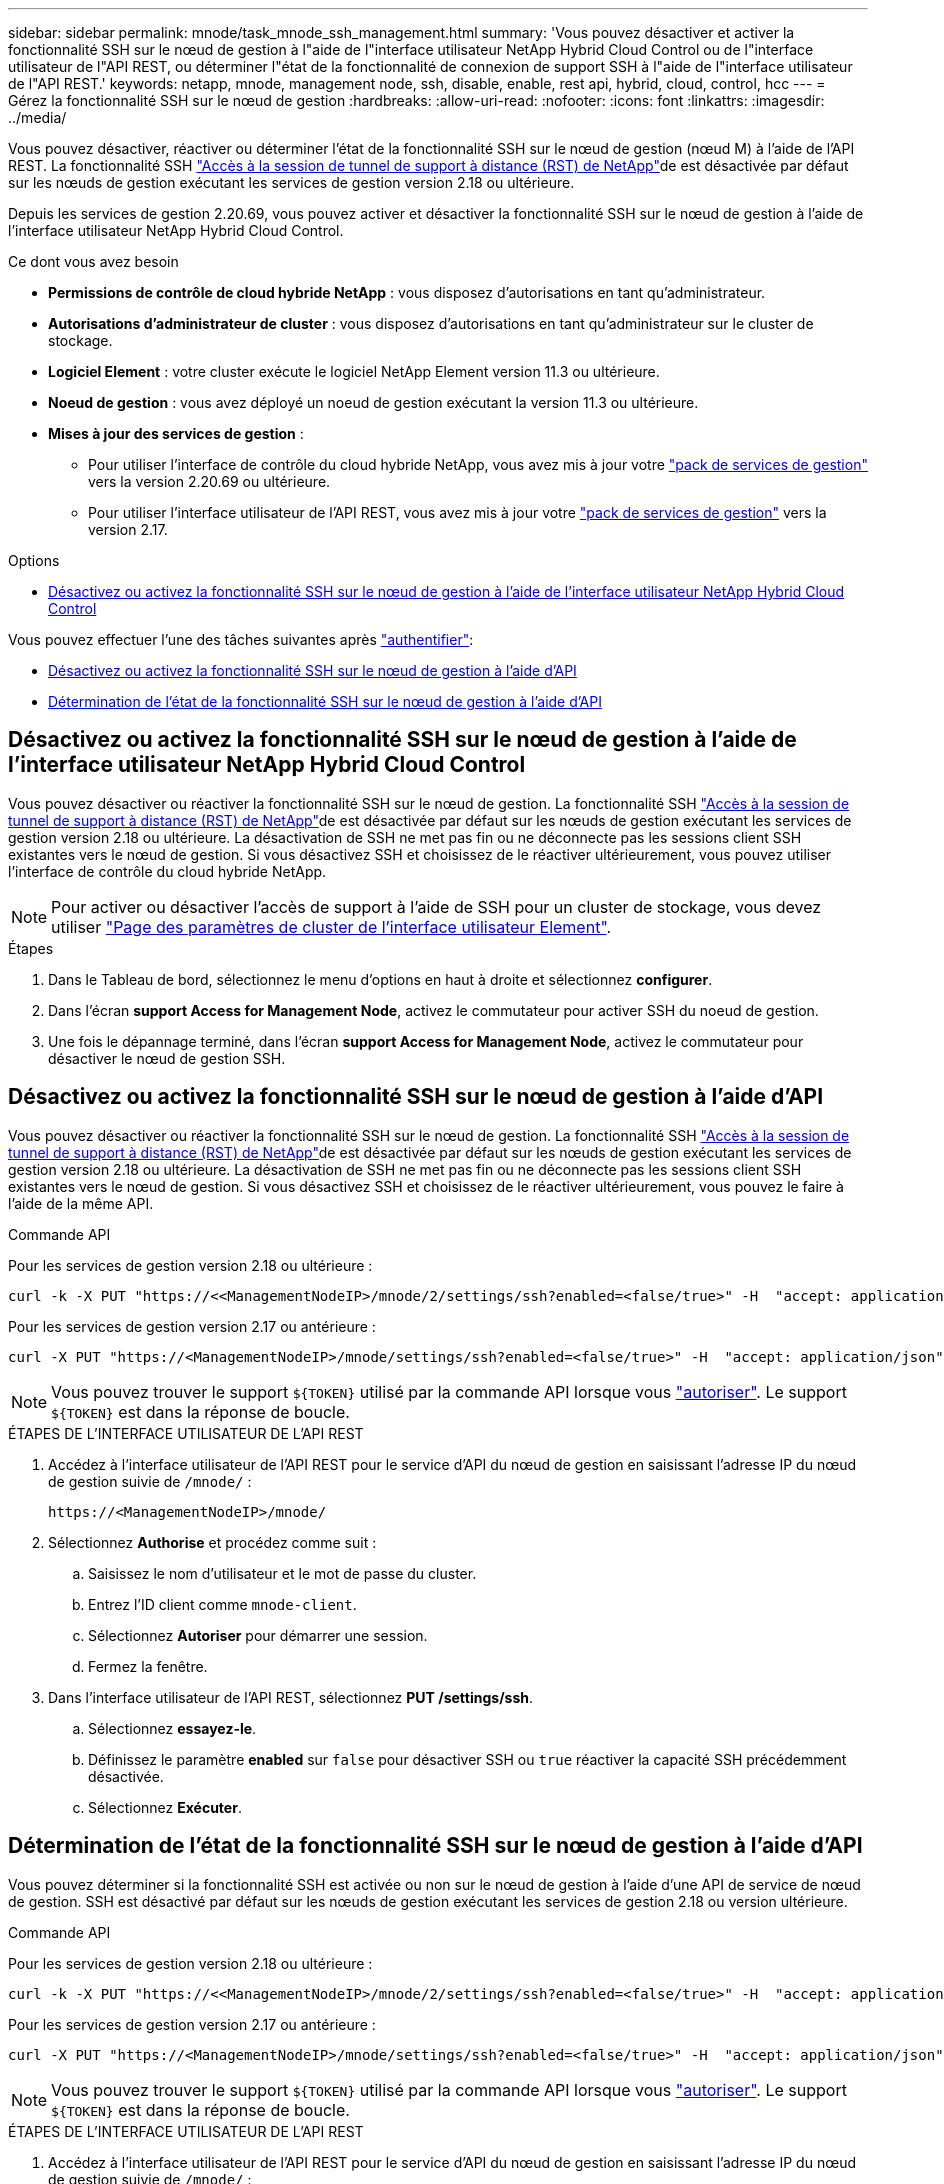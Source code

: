 ---
sidebar: sidebar 
permalink: mnode/task_mnode_ssh_management.html 
summary: 'Vous pouvez désactiver et activer la fonctionnalité SSH sur le nœud de gestion à l"aide de l"interface utilisateur NetApp Hybrid Cloud Control ou de l"interface utilisateur de l"API REST, ou déterminer l"état de la fonctionnalité de connexion de support SSH à l"aide de l"interface utilisateur de l"API REST.' 
keywords: netapp, mnode, management node, ssh, disable, enable, rest api, hybrid, cloud, control, hcc 
---
= Gérez la fonctionnalité SSH sur le nœud de gestion
:hardbreaks:
:allow-uri-read: 
:nofooter: 
:icons: font
:linkattrs: 
:imagesdir: ../media/


[role="lead"]
Vous pouvez désactiver, réactiver ou déterminer l'état de la fonctionnalité SSH sur le nœud de gestion (nœud M) à l'aide de l'API REST. La fonctionnalité SSH link:task_mnode_enable_remote_support_connections.html["Accès à la session de tunnel de support à distance (RST) de NetApp"]de est désactivée par défaut sur les nœuds de gestion exécutant les services de gestion version 2.18 ou ultérieure.

Depuis les services de gestion 2.20.69, vous pouvez activer et désactiver la fonctionnalité SSH sur le nœud de gestion à l'aide de l'interface utilisateur NetApp Hybrid Cloud Control.

.Ce dont vous avez besoin
* *Permissions de contrôle de cloud hybride NetApp* : vous disposez d'autorisations en tant qu'administrateur.
* *Autorisations d'administrateur de cluster* : vous disposez d'autorisations en tant qu'administrateur sur le cluster de stockage.
* *Logiciel Element* : votre cluster exécute le logiciel NetApp Element version 11.3 ou ultérieure.
* *Noeud de gestion* : vous avez déployé un noeud de gestion exécutant la version 11.3 ou ultérieure.
* *Mises à jour des services de gestion* :
+
** Pour utiliser l'interface de contrôle du cloud hybride NetApp, vous avez mis à jour votre https://mysupport.netapp.com/site/products/all/details/mgmtservices/downloads-tab["pack de services de gestion"^] vers la version 2.20.69 ou ultérieure.
** Pour utiliser l'interface utilisateur de l'API REST, vous avez mis à jour votre https://mysupport.netapp.com/site/products/all/details/mgmtservices/downloads-tab["pack de services de gestion"^] vers la version 2.17.




.Options
* <<Désactivez ou activez la fonctionnalité SSH sur le nœud de gestion à l'aide de l'interface utilisateur NetApp Hybrid Cloud Control>>


Vous pouvez effectuer l'une des tâches suivantes après link:task_mnode_api_get_authorizationtouse.html["authentifier"]:

* <<Désactivez ou activez la fonctionnalité SSH sur le nœud de gestion à l'aide d'API>>
* <<Détermination de l'état de la fonctionnalité SSH sur le nœud de gestion à l'aide d'API>>




== Désactivez ou activez la fonctionnalité SSH sur le nœud de gestion à l'aide de l'interface utilisateur NetApp Hybrid Cloud Control

Vous pouvez désactiver ou réactiver la fonctionnalité SSH sur le nœud de gestion. La fonctionnalité SSH link:task_mnode_enable_remote_support_connections.html["Accès à la session de tunnel de support à distance (RST) de NetApp"]de est désactivée par défaut sur les nœuds de gestion exécutant les services de gestion version 2.18 ou ultérieure. La désactivation de SSH ne met pas fin ou ne déconnecte pas les sessions client SSH existantes vers le nœud de gestion. Si vous désactivez SSH et choisissez de le réactiver ultérieurement, vous pouvez utiliser l'interface de contrôle du cloud hybride NetApp.


NOTE: Pour activer ou désactiver l'accès de support à l'aide de SSH pour un cluster de stockage, vous devez utiliser link:../storage/task_system_manage_cluster_enable_and_disable_support_access.html["Page des paramètres de cluster de l'interface utilisateur Element"].

.Étapes
. Dans le Tableau de bord, sélectionnez le menu d'options en haut à droite et sélectionnez *configurer*.
. Dans l'écran *support Access for Management Node*, activez le commutateur pour activer SSH du noeud de gestion.
. Une fois le dépannage terminé, dans l'écran *support Access for Management Node*, activez le commutateur pour désactiver le nœud de gestion SSH.




== Désactivez ou activez la fonctionnalité SSH sur le nœud de gestion à l'aide d'API

Vous pouvez désactiver ou réactiver la fonctionnalité SSH sur le nœud de gestion. La fonctionnalité SSH link:task_mnode_enable_remote_support_connections.html["Accès à la session de tunnel de support à distance (RST) de NetApp"]de est désactivée par défaut sur les nœuds de gestion exécutant les services de gestion version 2.18 ou ultérieure. La désactivation de SSH ne met pas fin ou ne déconnecte pas les sessions client SSH existantes vers le nœud de gestion. Si vous désactivez SSH et choisissez de le réactiver ultérieurement, vous pouvez le faire à l'aide de la même API.

.Commande API
Pour les services de gestion version 2.18 ou ultérieure :

[listing]
----
curl -k -X PUT "https://<<ManagementNodeIP>/mnode/2/settings/ssh?enabled=<false/true>" -H  "accept: application/json" -H  "Authorization: Bearer ${TOKEN}"
----
Pour les services de gestion version 2.17 ou antérieure :

[listing]
----
curl -X PUT "https://<ManagementNodeIP>/mnode/settings/ssh?enabled=<false/true>" -H  "accept: application/json" -H  "Authorization: Bearer ${TOKEN}"
----

NOTE: Vous pouvez trouver le support `${TOKEN}` utilisé par la commande API lorsque vous link:task_mnode_api_get_authorizationtouse.html["autoriser"]. Le support `${TOKEN}` est dans la réponse de boucle.

.ÉTAPES DE L'INTERFACE UTILISATEUR DE L'API REST
. Accédez à l'interface utilisateur de l'API REST pour le service d'API du nœud de gestion en saisissant l'adresse IP du nœud de gestion suivie de `/mnode/` :
+
[listing]
----
https://<ManagementNodeIP>/mnode/
----
. Sélectionnez *Authorise* et procédez comme suit :
+
.. Saisissez le nom d'utilisateur et le mot de passe du cluster.
.. Entrez l'ID client comme `mnode-client`.
.. Sélectionnez *Autoriser* pour démarrer une session.
.. Fermez la fenêtre.


. Dans l'interface utilisateur de l'API REST, sélectionnez *PUT /settings​/ssh*.
+
.. Sélectionnez *essayez-le*.
.. Définissez le paramètre *enabled* sur `false` pour désactiver SSH ou `true` réactiver la capacité SSH précédemment désactivée.
.. Sélectionnez *Exécuter*.






== Détermination de l'état de la fonctionnalité SSH sur le nœud de gestion à l'aide d'API

Vous pouvez déterminer si la fonctionnalité SSH est activée ou non sur le nœud de gestion à l'aide d'une API de service de nœud de gestion. SSH est désactivé par défaut sur les nœuds de gestion exécutant les services de gestion 2.18 ou version ultérieure.

.Commande API
Pour les services de gestion version 2.18 ou ultérieure :

[listing]
----
curl -k -X PUT "https://<<ManagementNodeIP>/mnode/2/settings/ssh?enabled=<false/true>" -H  "accept: application/json" -H  "Authorization: Bearer ${TOKEN}"
----
Pour les services de gestion version 2.17 ou antérieure :

[listing]
----
curl -X PUT "https://<ManagementNodeIP>/mnode/settings/ssh?enabled=<false/true>" -H  "accept: application/json" -H  "Authorization: Bearer ${TOKEN}"
----

NOTE: Vous pouvez trouver le support `${TOKEN}` utilisé par la commande API lorsque vous link:task_mnode_api_get_authorizationtouse.html["autoriser"]. Le support `${TOKEN}` est dans la réponse de boucle.

.ÉTAPES DE L'INTERFACE UTILISATEUR DE L'API REST
. Accédez à l'interface utilisateur de l'API REST pour le service d'API du nœud de gestion en saisissant l'adresse IP du nœud de gestion suivie de `/mnode/` :
+
[listing]
----
https://<ManagementNodeIP>/mnode/
----
. Sélectionnez *Authorise* et procédez comme suit :
+
.. Saisissez le nom d'utilisateur et le mot de passe du cluster.
.. Entrez l'ID client comme `mnode-client`.
.. Sélectionnez *Autoriser* pour démarrer une session.
.. Fermez la fenêtre.


. Dans l'interface utilisateur de l'API REST, sélectionnez *GET /settings​/ssh*.
+
.. Sélectionnez *essayez-le*.
.. Sélectionnez *Exécuter*.




[discrete]
== Trouvez plus d'informations

* https://docs.netapp.com/us-en/vcp/index.html["Plug-in NetApp Element pour vCenter Server"^]
* https://docs.netapp.com/us-en/element-software/index.html["Documentation SolidFire et Element"]

